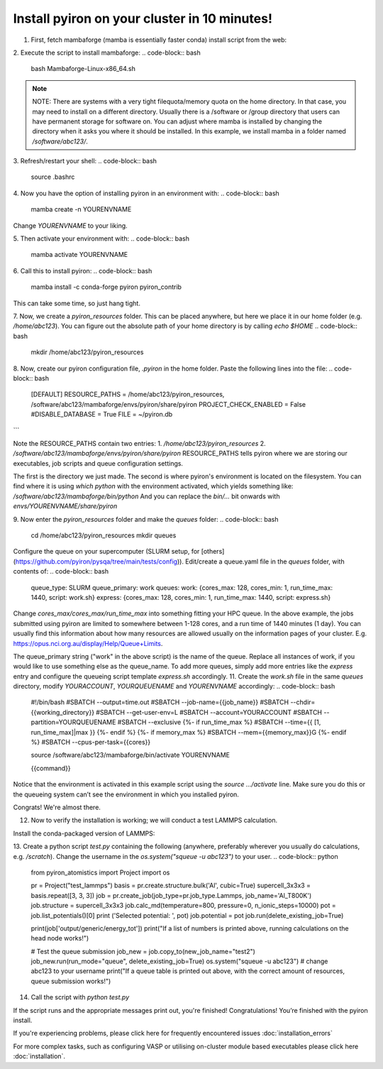 .. _installation:

============
Install pyiron on your cluster in 10 minutes!
============

1. First, fetch mambaforge (mamba is essentially faster conda) install script from the web:

.. code-block:: bash  
    wget https://github.com/conda-forge/miniforge/releases/latest/download/Mambaforge-Linux-x86_64.sh

2. Execute the script to install mambaforge:
.. code-block:: bash
    bash Mambaforge-Linux-x86_64.sh

.. note:: 
    NOTE: There are systems with a very tight filequota/memory quota on the home directory. In that case, you may need to install on a different directory. Usually there is a /software or /group directory that users can have permanent storage for software on. 
    You can adjust where mamba is installed by changing the directory when it asks you where it should be installed.
    In this example, we install mamba in a folder named `/software/abc123/`.

3. Refresh/restart your shell:
.. code-block:: bash
    source .bashrc

4. Now you have the option of installing pyiron in an environment with:
.. code-block:: bash
    mamba create -n YOURENVNAME
Change `YOURENVNAME` to your liking.

5. Then activate your environment with:
.. code-block:: bash
    mamba activate YOURENVNAME

6. Call this to install pyiron:
.. code-block:: bash
    mamba install -c conda-forge pyiron pyiron_contrib

This can take some time, so just hang tight.

7. Now, we create a `pyiron_resources` folder. This can be placed anywhere, but here we place it in our home folder (e.g. `/home/abc123`).
You can figure out the absolute path of your home directory is by calling `echo $HOME`
.. code-block:: bash
    mkdir /home/abc123/pyiron_resources

8. Now, create our pyiron configuration file, `.pyiron` in the home folder. Paste the following lines into the file:
.. code-block:: bash
    [DEFAULT]
    RESOURCE_PATHS = /home/abc123/pyiron_resources, /software/abc123/mambaforge/envs/pyiron/share/pyiron
    PROJECT_CHECK_ENABLED = False
    #DISABLE_DATABASE = True
    FILE = ~/pyiron.db
```

Note the RESOURCE_PATHS contain two entries:
1. `/home/abc123/pyiron_resources`
2. `/software/abc123/mambaforge/envs/pyiron/share/pyiron`
RESOURCE_PATHS tells pyiron where we are storing our executables, job scripts and queue configuration settings.

The first is the directory we just made. The second is where pyiron's environment is located on the filesystem. You can find where it is using `which python` with the environment activated, which yields something like:
`/software/abc123/mambaforge/bin/python`
And you can replace the `bin/…` bit onwards with `envs/YOURENVNAME/share/pyiron`

9. Now enter the `pyiron_resources` folder and make the `queues` folder:
.. code-block:: bash
    cd /home/abc123/pyiron_resources
    mkdir queues

Configure the queue on your supercomputer (SLURM setup, for [others](https://github.com/pyiron/pysqa/tree/main/tests/config)). Edit/create a queue.yaml file in the `queues` folder, with contents of:
.. code-block:: bash
    queue_type: SLURM
    queue_primary: work
    queues:
    work: {cores_max: 128, cores_min: 1, run_time_max: 1440, script: work.sh}
    express: {cores_max: 128, cores_min: 1, run_time_max: 1440, script: express.sh}

Change `cores_max/cores_max/run_time_max` into something fitting your HPC queue. 
In the above example, the jobs submitted using pyiron are limited to somewhere between 1-128 cores, and a run time of 1440 minutes (1 day).
You can usually find this information about how many resources are allowed usually on the information pages of your cluster. E.g. https://opus.nci.org.au/display/Help/Queue+Limits.

The queue_primary string ("work" in the above script) is the name of the queue. Replace all instances of work, if you would like to use something else as the queue_name.
To add more queues, simply add more entries like the `express` entry and configure the queueing script template `express.sh` accordingly.
11. Create the `work.sh` file in the same `queues` directory, modify `YOURACCOUNT`, `YOURQUEUENAME` and `YOURENVNAME` accordingly:
.. code-block:: bash
    #!/bin/bash
    #SBATCH --output=time.out
    #SBATCH --job-name={{job_name}}
    #SBATCH --chdir={{working_directory}}
    #SBATCH --get-user-env=L
    #SBATCH --account=YOURACCOUNT
    #SBATCH --partition=YOURQUEUENAME
    #SBATCH --exclusive
    {%- if run_time_max %}
    #SBATCH --time={{ [1, run_time_max]|max }}
    {%- endif %}
    {%- if memory_max %}
    #SBATCH --mem={{memory_max}}G
    {%- endif %}
    #SBATCH --cpus-per-task={{cores}}

    source /software/abc123/mambaforge/bin/activate YOURENVNAME

    {{command}}

Notice that the environment is activated in this example script using the `source …/activate` line. Make sure you do this or the queueing system can’t see the environment in which you installed pyiron.

Congrats! We're almost there.

12. Now to verify the installation is working; we will conduct a test LAMMPS calculation.

Install the conda-packaged version of LAMMPS:

.. code-block:: bash
    mamba install -c conda-forge lammps

13. Create a python script `test.py` containing the following (anywhere, preferably wherever you usually do calculations, e.g. `/scratch`). Change the username in the `os.system("squeue -u abc123")` to your user.
.. code-block:: python
    from pyiron_atomistics import Project
    import os

    pr = Project("test_lammps")
    basis = pr.create.structure.bulk('Al', cubic=True)
    supercell_3x3x3 = basis.repeat([3, 3, 3])
    job = pr.create_job(job_type=pr.job_type.Lammps, job_name='Al_T800K')
    job.structure = supercell_3x3x3
    job.calc_md(temperature=800, pressure=0, n_ionic_steps=10000)
    pot = job.list_potentials()[0]
    print ('Selected potential: ', pot)
    job.potential = pot
    job.run(delete_existing_job=True)

    print(job['output/generic/energy_tot'])
    print("If a list of numbers is printed above, running calculations on the head node works!")

    # Test the queue submission
    job_new = job.copy_to(new_job_name="test2")
    job_new.run(run_mode="queue", delete_existing_job=True)
    os.system("squeue -u abc123") # change abc123 to your username
    print("If a queue table is printed out above, with the correct amount of resources, queue submission works!")

14. Call the script with `python test.py`

If the script runs and the appropriate messages print out, you're finished!
Congratulations! You’re finished with the pyiron install.

If you're experiencing problems, please click here for frequently encountered issues :doc:`installation_errors`

For more complex tasks, such as configuring VASP or utilising on-cluster module based executables please click here :doc:`installation`.